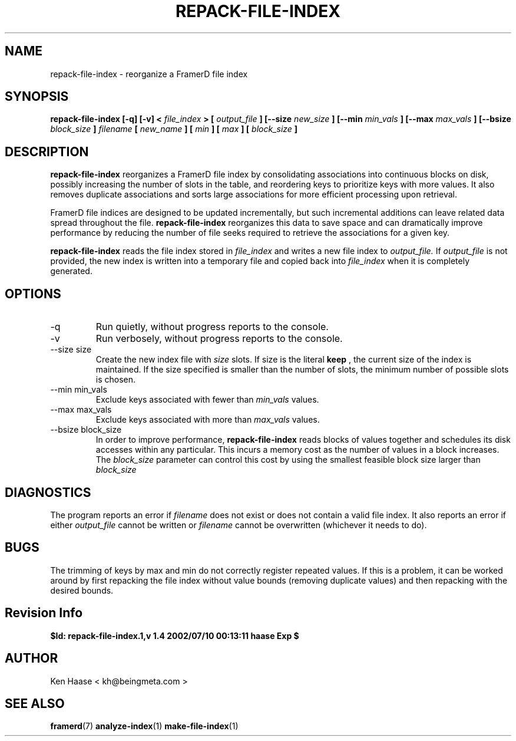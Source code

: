 .\" Process this file with
.\" groff -man -Tascii fdscript.1
.\"
.TH REPACK-FILE-INDEX 1 "MARCH 2002" FramerD "FramerD Documentation"
.SH NAME
repack-file-index \- reorganize a FramerD file index
.SH SYNOPSIS
.B repack-file-index [-q] [-v] <
.I file_index
.B > [
.I output_file
.B ] [--size
.I new_size
.B ] [--min
.I min_vals
.B ] [--max
.I max_vals
.B ] [--bsize
.I block_size
.B ]
.I filename
.B [
.I new_name
.B ] [
.I min
.B ] [
.I max
.B ] [
.I block_size
.B ]
.SH DESCRIPTION
.B repack-file-index
reorganizes a FramerD file index by consolidating associations into
continuous blocks on disk, possibly increasing the number of slots in
the table, and reordering keys to prioritize keys with more values.
It also removes duplicate associations and sorts large associations
for more efficient processing upon retrieval.

FramerD file indices are designed to be updated incrementally, but such
incremental additions can leave related data spread throughout the file.
.B repack-file-index
reorganizes this data to save space and can dramatically improve performance
by reducing the number of file seeks required to retrieve the associations
for a given key.

.B repack-file-index
reads the file index stored in
.I file_index
and writes a new file index to
.I output_file.
If 
.I output_file
is not provided, the new index is written into a temporary
file and copied back into
.I file_index
when it is completely generated.
.SH OPTIONS
.IP "-q"
Run quietly, without progress reports to the console.
.IP "-v"
Run verbosely, without progress reports to the console.
.IP "--size size"
Create the new index file with
.I size
slots.  If size is the literal
.B keep
, the current size of the index is maintained.  If the size
specified is smaller than the number of slots, the minimum
number of possible slots is chosen.
.IP "--min min_vals"
Exclude keys associated with fewer than
.I min_vals
values.
.IP "--max max_vals"
Exclude keys associated with more than
.I max_vals
values.
.IP "--bsize block_size"
In order to improve performance, 
.B repack-file-index
reads blocks of values together and schedules its disk accesses
within any particular.  This incurs a memory cost as the number
of values in a block increases.  The
.I block_size
parameter can control this cost by using the smallest feasible block
size larger than
.I block_size
.SH DIAGNOSTICS
The program reports an error if
.I filename
does not exist or does not contain a valid file index.  It also
reports an error if either
.I output_file
cannot be written or
.I filename
cannot be overwritten (whichever it needs to do).
.SH BUGS
The trimming of keys by max and min do not correctly register
repeated values.  If this is a problem, it can be worked around
by first repacking the file index without value bounds (removing
duplicate values) and then repacking with the desired bounds.
.SH Revision Info
.B $Id: repack-file-index.1,v 1.4 2002/07/10 00:13:11 haase Exp $
.SH AUTHOR
Ken Haase < kh@beingmeta.com >
.SH "SEE ALSO"
.BR framerd (7)
.BR analyze-index (1)
.BR make-file-index (1)
